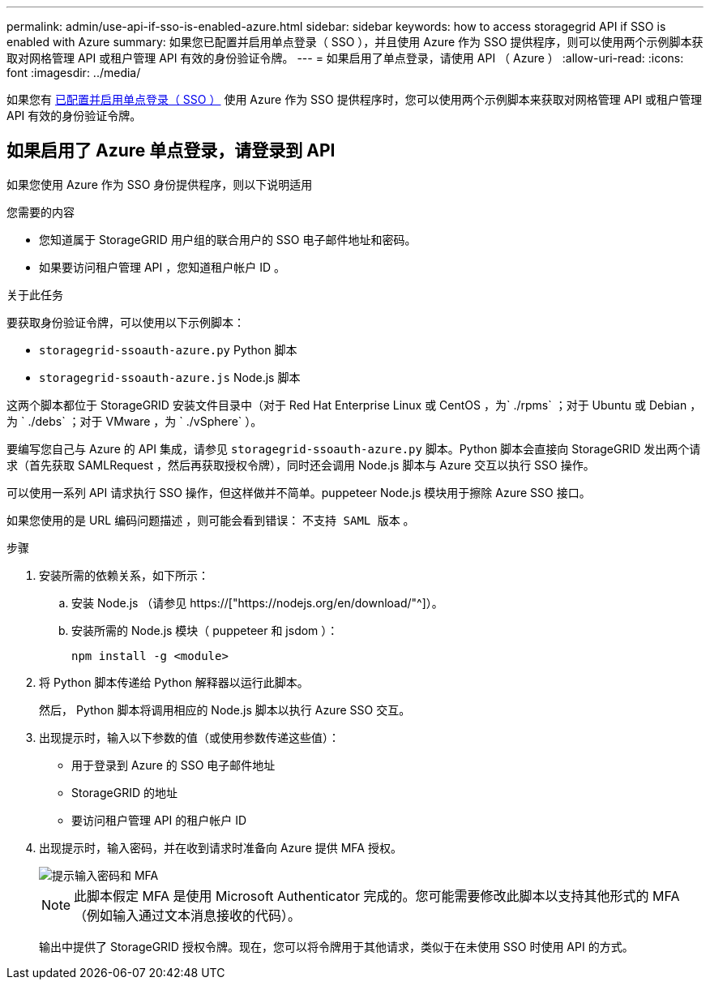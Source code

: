 ---
permalink: admin/use-api-if-sso-is-enabled-azure.html 
sidebar: sidebar 
keywords: how to access storagegrid API if SSO is enabled with Azure 
summary: 如果您已配置并启用单点登录（ SSO ），并且使用 Azure 作为 SSO 提供程序，则可以使用两个示例脚本获取对网格管理 API 或租户管理 API 有效的身份验证令牌。 
---
= 如果启用了单点登录，请使用 API （ Azure ）
:allow-uri-read: 
:icons: font
:imagesdir: ../media/


[role="lead"]
如果您有 xref:../admin/configuring-sso.adoc[已配置并启用单点登录（ SSO ）] 使用 Azure 作为 SSO 提供程序时，您可以使用两个示例脚本来获取对网格管理 API 或租户管理 API 有效的身份验证令牌。



== 如果启用了 Azure 单点登录，请登录到 API

如果您使用 Azure 作为 SSO 身份提供程序，则以下说明适用

.您需要的内容
* 您知道属于 StorageGRID 用户组的联合用户的 SSO 电子邮件地址和密码。
* 如果要访问租户管理 API ，您知道租户帐户 ID 。


.关于此任务
要获取身份验证令牌，可以使用以下示例脚本：

* `storagegrid-ssoauth-azure.py` Python 脚本
* `storagegrid-ssoauth-azure.js` Node.js 脚本


这两个脚本都位于 StorageGRID 安装文件目录中（对于 Red Hat Enterprise Linux 或 CentOS ，为` ./rpms` ；对于 Ubuntu 或 Debian ，为 ` ./debs` ；对于 VMware ，为 ` ./vSphere` ）。

要编写您自己与 Azure 的 API 集成，请参见 `storagegrid-ssoauth-azure.py` 脚本。Python 脚本会直接向 StorageGRID 发出两个请求（首先获取 SAMLRequest ，然后再获取授权令牌），同时还会调用 Node.js 脚本与 Azure 交互以执行 SSO 操作。

可以使用一系列 API 请求执行 SSO 操作，但这样做并不简单。puppeteer Node.js 模块用于擦除 Azure SSO 接口。

如果您使用的是 URL 编码问题描述 ，则可能会看到错误： `不支持 SAML 版本` 。

.步骤
. 安装所需的依赖关系，如下所示：
+
.. 安装 Node.js （请参见 https://["https://nodejs.org/en/download/"^]）。
.. 安装所需的 Node.js 模块（ puppeteer 和 jsdom ）：
+
`npm install -g <module>`



. 将 Python 脚本传递给 Python 解释器以运行此脚本。
+
然后， Python 脚本将调用相应的 Node.js 脚本以执行 Azure SSO 交互。

. 出现提示时，输入以下参数的值（或使用参数传递这些值）：
+
** 用于登录到 Azure 的 SSO 电子邮件地址
** StorageGRID 的地址
** 要访问租户管理 API 的租户帐户 ID


. 出现提示时，输入密码，并在收到请求时准备向 Azure 提供 MFA 授权。
+
image::../media/sso_api_password_mfa.png[提示输入密码和 MFA]

+

NOTE: 此脚本假定 MFA 是使用 Microsoft Authenticator 完成的。您可能需要修改此脚本以支持其他形式的 MFA （例如输入通过文本消息接收的代码）。

+
输出中提供了 StorageGRID 授权令牌。现在，您可以将令牌用于其他请求，类似于在未使用 SSO 时使用 API 的方式。


